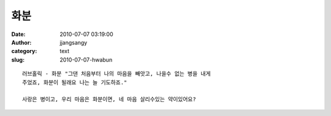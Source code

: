 화분
####
:date: 2010-07-07 03:19:00
:author: jjangsangy
:category: text
:slug: 2010-07-07-hwabun

::

    러브홀릭 - 화분 "그댄 처음부터 나의 마음을 빼앗고, 나을수 없는 병을 내게
    주었죠, 화분이 될래요 나는 늘 기도하죠."

    사랑은 병이고, 우리 마음은 화분이면, 네 마음 살리수있는 약이있어요?
